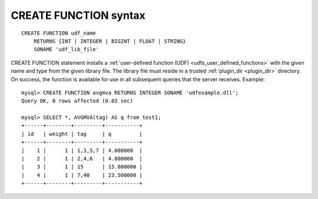 .. _create_function_syntax:

CREATE FUNCTION syntax
----------------------

::


    CREATE FUNCTION udf_name
        RETURNS {INT | INTEGER | BIGINT | FLOAT | STRING}
        SONAME 'udf_lib_file'

CREATE FUNCTION statement installs a :ref:`user-defined function
(UDF) <udfs_user_defined_functions>` with the given name
and type from the given library file. The library file must reside in a
trusted
:ref:`plugin_dir <plugin_dir>`
directory. On success, the function is available for use in all
subsequent queries that the server receives. Example:

::


    mysql> CREATE FUNCTION avgmva RETURNS INTEGER SONAME 'udfexample.dll';
    Query OK, 0 rows affected (0.03 sec)

    mysql> SELECT *, AVGMVA(tag) AS q from test1;
    +------+--------+---------+-----------+
    | id   | weight | tag     | q         |
    +------+--------+---------+-----------+
    |    1 |      1 | 1,3,5,7 | 4.000000  |
    |    2 |      1 | 2,4,6   | 4.000000  |
    |    3 |      1 | 15      | 15.000000 |
    |    4 |      1 | 7,40    | 23.500000 |
    +------+--------+---------+-----------+

